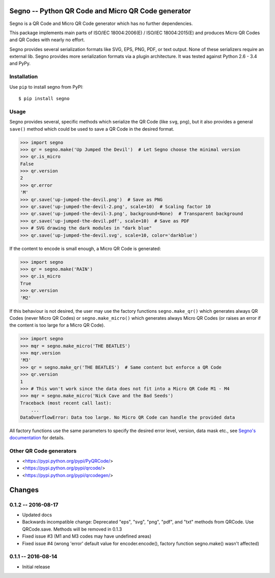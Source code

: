 Segno -- Python QR Code and Micro QR Code generator
===================================================

Segno is a QR Code and Micro QR Code generator which has no further
dependencies.

This package implements main parts of ISO/IEC 18004:2006(E) / ISO/IEC 18004:2015(E)
and produces Micro QR Codes and QR Codes with nearly no effort.

Segno provides several serialization formats like SVG, EPS, PNG, PDF, or text
output. None of these serializers require an external lib. Segno provides
more serialization formats via a plugin architecture. It was tested against
Python 2.6 - 3.4 and PyPy.


Installation
------------

Use ``pip`` to install segno from PyPI::

    $ pip install segno


Usage
-----

Segno provides several, specific methods which serialize the QR Code (like
``svg``, ``png``), but it also provides a general ``save()`` method which could
be used to save a QR Code in the desired format.

.. code-block:: python

    >>> import segno
    >>> qr = segno.make('Up Jumped the Devil')  # Let Segno choose the minimal version
    >>> qr.is_micro
    False
    >>> qr.version
    2
    >>> qr.error
    'M'
    >>> qr.save('up-jumped-the-devil.png')  # Save as PNG
    >>> qr.save('up-jumped-the-devil-2.png', scale=10)  # Scaling factor 10
    >>> qr.save('up-jumped-the-devil-3.png', background=None)  # Transparent background
    >>> qr.save('up-jumped-the-devil.pdf', scale=10)  # Save as PDF
    >>> # SVG drawing the dark modules in "dark blue"
    >>> qr.save('up-jumped-the-devil.svg', scale=10, color='darkblue')


If the content to encode is small enough, a Micro QR Code is generated:

.. code-block:: python

    >>> import segno
    >>> qr = segno.make('RAIN')
    >>> qr.is_micro
    True
    >>> qr.version
    'M2'


If this behaviour is not desired, the user may use the factory functions
``segno.make_qr()`` which generates always QR Codes (never Micro QR Codes) or
``segno.make_micro()`` which generates always Micro QR Codes (or raises an error
if the content is too large for a Micro QR Code).

.. code-block:: python

    >>> import segno
    >>> mqr = segno.make_micro('THE BEATLES')
    >>> mqr.version
    'M3'
    >>> qr = segno.make_qr('THE BEATLES')  # Same content but enforce a QR Code
    >>> qr.version
    1
    >>> # This won't work since the data does not fit into a Micro QR Code M1 - M4
    >>> mqr = segno.make_micro('Nick Cave and the Bad Seeds')
    Traceback (most recent call last):
        ...
    DataOverflowError: Data too large. No Micro QR Code can handle the provided data


All factory functions use the same parameters to specify the desired error
level, version, data mask etc., see `Segno's documentation`_ for details.


Other QR Code generators
------------------------
* <https://pypi.python.org/pypi/PyQRCode/>
* <https://pypi.python.org/pypi/qrcode/>
* <https://pypi.python.org/pypi/qrcodegen/>

.. _Segno's documentation: http://segno.readthedocs.io/en/latest/

Changes
=======

0.1.2 -- 2016-08-17
-------------------
* Updated docs
* Backwards incompatible change: Deprecated "eps", "svg", "png", "pdf", and
  "txt" methods from QRCode. Use QRCode.save.
  Methods will be removed in 0.1.3
* Fixed issue #3 (M1 and M3 codes may have undefined areas)
* Fixed issue #4 (wrong 'error' default value for encoder.encode(),
  factory function segno.make() wasn't affected)


0.1.1 -- 2016-08-14
-------------------
* Initial release


